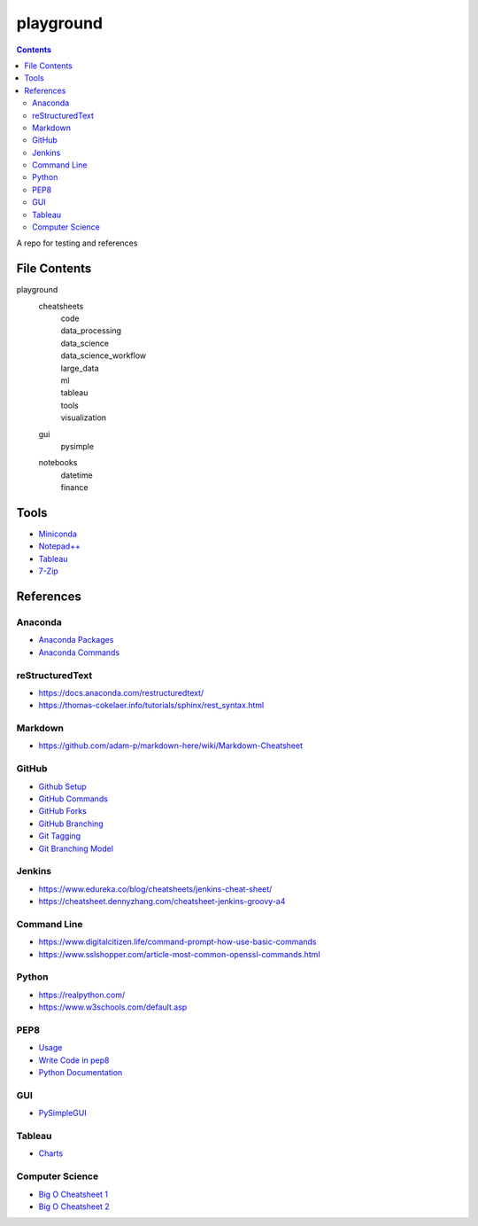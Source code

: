 ##########
playground
##########

.. contents::

A repo for testing and references

File Contents
#############
playground
    cheatsheets
        | code
        | data_processing
        | data_science
        | data_science_workflow
        | large_data
        | ml
        | tableau
        | tools
        | visualization
    gui
        | pysimple
    notebooks
        | datetime
        | finance

Tools
#####
* `Miniconda <https://docs.conda.io/en/latest/miniconda.html>`_
* `Notepad++ <https://notepad-plus-plus.org/downloads/>`_
* `Tableau <https://public.tableau.com/en-us/s/>`_
* `7-Zip <https://www.7-zip.org/>`_

References
##########

Anaconda
--------
* `Anaconda Packages <https://anaconda.org/>`_
* `Anaconda Commands <https://docs.conda.io/projects/conda/en/latest/user-guide/tasks/manage-environments.html>`_

reStructuredText
----------------
* https://docs.anaconda.com/restructuredtext/ 
* https://thomas-cokelaer.info/tutorials/sphinx/rest_syntax.html

Markdown
--------
* https://github.com/adam-p/markdown-here/wiki/Markdown-Cheatsheet

GitHub
------
* `Github Setup <https://help.github.com/en/github/authenticating-to-github/connecting-to-github-with-ssh>`_
* `GitHub Commands <https://gist.github.com/hofmannsven/6814451>`_
* `GitHub Forks <https://gist.github.com/Chaser324/ce0505fbed06b947d962>`_
* `GitHub Branching <https://gist.github.com/santisbon/a1a60db1fb8eecd1beeacd986ae5d3ca>`_
* `Git Tagging <https://git-scm.com/book/en/v2/Git-Basics-Tagging>`_
* `Git Branching Model <https://nvie.com/posts/a-successful-git-branching-model/>`_

Jenkins
-------
* https://www.edureka.co/blog/cheatsheets/jenkins-cheat-sheet/
* https://cheatsheet.dennyzhang.com/cheatsheet-jenkins-groovy-a4

Command Line
------------
* https://www.digitalcitizen.life/command-prompt-how-use-basic-commands
* https://www.sslshopper.com/article-most-common-openssl-commands.html

Python
------
* https://realpython.com/
* https://www.w3schools.com/default.asp

PEP8
----
* `Usage <https://pypi.org/project/autopep8/>`_
* `Write Code in pep8 <https://realpython.com/python-pep8/>`_
* `Python Documentation <https://realpython.com/documenting-python-code/>`_

GUI
------
* `PySimpleGUI <https://pysimplegui.readthedocs.io/en/latest/>`_

Tableau
-------
* `Charts <https://interworks.com/blog/ccapitula/2014/08/04/tableau-essentials-chart-types-text-table>`_

Computer Science
----------------
* `Big O Cheatsheet 1 <https://www.bigocheatsheet.com/>`_
* `Big O Cheatsheet 2 <https://www.hackerearth.com/practice/notes/big-o-cheatsheet-series-data-structures-and-algorithms-with-thier-complexities-1/>`_

